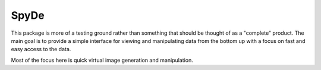 SpyDe
-----

This package is more of a testing ground rather than something that
should be thought of as a "complete" product.  The main goal
is to provide a simple interface for viewing and manipulating data from the
bottom up with a focus on fast and easy access to the data.

Most of the focus here is quick virtual image generation and manipulation.



